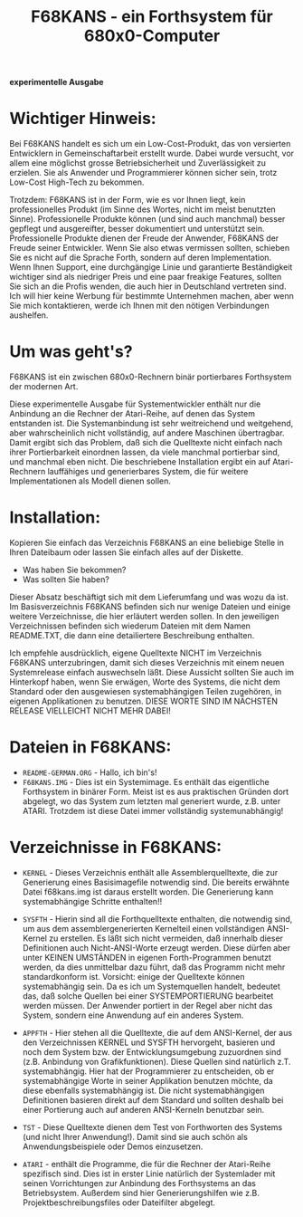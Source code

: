 #+Title: F68KANS - ein Forthsystem für 680x0-Computer


*experimentelle Ausgabe*

* Wichtiger Hinweis:

Bei F68KANS handelt es sich um ein Low-Cost-Produkt, das von
versierten Entwicklern in Gemeinschaftarbeit erstellt wurde. Dabei
wurde versucht, vor allem eine möglichst grosse Betriebsicherheit
und Zuverlässigkeit zu erzielen. Sie als Anwender und Programmierer
können sicher sein, trotz Low-Cost High-Tech zu bekommen.

Trotzdem: F68KANS ist in der Form, wie es vor Ihnen liegt, kein
professionelles Produkt (im Sinne des Wortes, nicht im meist benutzten
Sinne). Professionelle Produkte können (und sind auch manchmal)
besser gepflegt und ausgereifter, besser dokumentiert und
unterstützt sein. Professionelle Produkte dienen der Freude der
Anwender, F68KANS der Freude seiner Entwickler.  Wenn Sie also etwas
vermissen sollten, schieben Sie es nicht auf die Sprache Forth,
sondern auf deren Implementation. Wenn Ihnen Support, eine
durchgängige Linie und garantierte Beständigkeit wichtiger sind
als niedriger Preis und eine paar freakige Features, sollten Sie sich
an die Profis wenden, die auch hier in Deutschland vertreten sind.
Ich will hier keine Werbung für bestimmte Unternehmen machen, aber
wenn Sie mich kontaktieren, werde ich Ihnen mit den nötigen
Verbindungen aushelfen.

* Um was geht's?

F68KANS ist ein zwischen 680x0-Rechnern binär portierbares
Forthsystem der modernen Art.

Diese experimentelle Ausgabe für Systementwickler enthält nur
die Anbindung an die Rechner der Atari-Reihe, auf denen das System
entstanden ist. Die Systemanbindung ist sehr weitreichend und
weitgehend, aber wahrscheinlich nicht vollständig, auf andere
Maschinen übertragbar. Damit ergibt sich das Problem, daß sich
die Quelltexte nicht einfach nach ihrer Portierbarkeit einordnen
lassen, da viele manchmal portierbar sind, und manchmal eben
nicht. Die beschriebene Installation ergibt ein auf Atari-Rechnern
lauffähiges und generierbares System, die für weitere
Implementationen als Modell dienen sollen.

* Installation:

Kopieren Sie einfach das Verzeichnis F68KANS an eine beliebige Stelle in Ihren 
Dateibaum oder lassen Sie einfach alles auf der Diskette.

 * Was haben Sie bekommen?
 * Was sollten Sie haben?

Dieser Absatz beschäftigt sich mit dem Lieferumfang und was wozu da ist. Im 
Basisverzeichnis F68KANS befinden sich nur wenige Dateien und einige weitere 
Verzeichnisse, die hier erläutert werden sollen. In den jeweiligen Verzeichnissen 
befinden sich wiederum Dateien mit dem Namen README.TXT, die dann eine 
detailiertere Beschreibung enthalten.

Ich empfehle ausdrücklich, eigene Quelltexte NICHT im Verzeichnis F68KANS 
unterzubringen, damit sich dieses Verzeichnis mit einem neuen Systemrelease einfach 
auswechseln läßt. Diese Aussicht sollten Sie auch im Hinterkopf haben, wenn Sie 
erwägen, Worte des Systems, die nicht dem Standard oder den ausgewiesen 
systemabhängigen Teilen zugehören, in eigenen Applikationen zu benutzen.
DIESE WORTE SIND IM NÄCHSTEN RELEASE VIELLEICHT NICHT MEHR DABEI!



* Dateien in F68KANS:

 * =README-GERMAN.ORG= - Hallo, ich bin's!
 * =F68KANS.IMG= - Dies ist ein Systemimage. Es enthält das
   eigentliche Forthsystem in binärer Form. Meist ist es aus
   praktischen Gründen dort abgelegt, wo das System zum letzten mal
   generiert wurde, z.B. unter ATARI. Trotzdem ist diese Datei immer
   vollständig systemunabhängig!

* Verzeichnisse in F68KANS:

 * =KERNEL= - Dieses Verzeichnis enthält alle Assemblerquelltexte, die
   zur Generierung eines Basisimagefile notwendig sind. Die bereits
   erwähnte Datei f68kans.img ist daraus erstellt worden. Die
   Generierung kann systemabhängige Schritte enthalten!!  

 * =SYSFTH= - Hierin sind all die Forthquelltexte enthalten, die
   notwendig sind, um aus dem assemblergenerierten Kernelteil einen
   vollständigen ANSI-Kernel zu erstellen. Es läßt sich nicht
   vermeiden, daß innerhalb dieser Definitionen auch Nicht-ANSI-Worte
   erzeugt werden. Diese dürfen aber unter KEINEN UMSTÄNDEN in eigenen
   Forth-Programmen benutzt werden, da dies unmittelbar dazu führt,
   daß das Programm nicht mehr standardkonform ist. Vorsicht: einige
   der Quelltexte können systemabhängig sein. Da es ich um
   Systemquellen handelt, bedeutet das, daß solche Quellen bei einer
   SYSTEMPORTIERUNG bearbeitet werden müssen. Der Anwender portiert in
   der Regel aber nicht das System, sondern eine Anwendung auf ein
   anderes System.

 * =APPFTH= - Hier stehen all die Quelltexte, die auf dem ANSI-Kernel,
   der aus den Verzeichnissen KERNEL und SYSFTH hervorgeht, basieren
   und noch dem System bzw. der Entwicklungsumgebung zuzuordnen sind
   (z.B. Anbindung von Grafikfunktionen). Diese Quellen sind natürlich
   z.T. systemabhängig. Hier hat der Programmierer zu entscheiden, ob
   er systemabhängige Worte in seiner Applikation benutzen möchte, da
   diese ebenfalls systemabhängig ist. Die nicht systemabhängigen
   Definitionen basieren direkt auf dem Standard und sollten deshalb
   bei einer Portierung auch auf anderen ANSI-Kerneln benutzbar sein.

 * =TST= - Diese Quelltexte dienen dem Test von Forthworten des
   Systems (und nicht Ihrer Anwendung!). Damit sind sie auch schön als
   Anwendungsbeispiele oder Demos einzusetzen.

 * =ATARI= - enthält die Programme, die für die Rechner der
   Atari-Reihe spezifisch sind. Dies ist in erster Linie natürlich der
   Systemlader mit seinen Vorrichtungen zur Anbindung des Forthsystems
   an das Betriebsystem. Außerdem sind hier Generierungshilfen wie
   z.B. Projektbeschreibungsfiles oder Dateifilter abgelegt.

